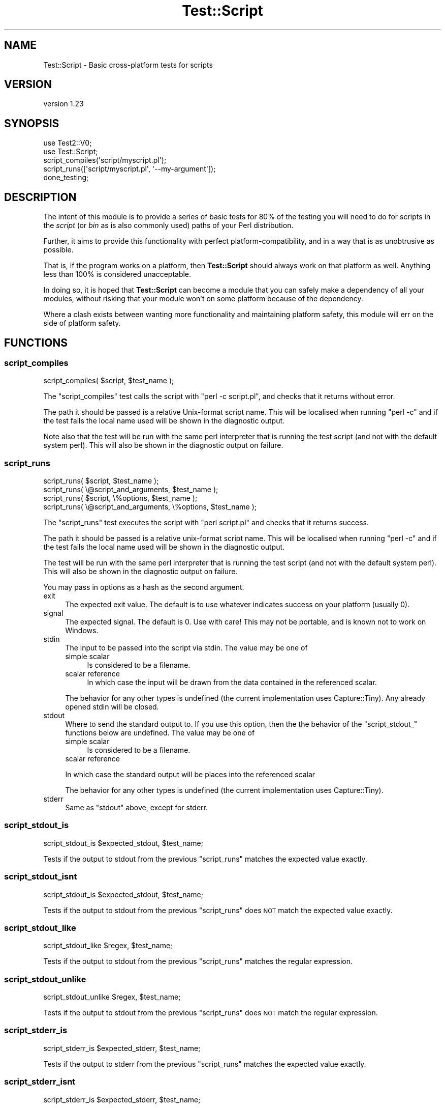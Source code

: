 .\" Automatically generated by Pod::Man 4.10 (Pod::Simple 3.35)
.\"
.\" Standard preamble:
.\" ========================================================================
.de Sp \" Vertical space (when we can't use .PP)
.if t .sp .5v
.if n .sp
..
.de Vb \" Begin verbatim text
.ft CW
.nf
.ne \\$1
..
.de Ve \" End verbatim text
.ft R
.fi
..
.\" Set up some character translations and predefined strings.  \*(-- will
.\" give an unbreakable dash, \*(PI will give pi, \*(L" will give a left
.\" double quote, and \*(R" will give a right double quote.  \*(C+ will
.\" give a nicer C++.  Capital omega is used to do unbreakable dashes and
.\" therefore won't be available.  \*(C` and \*(C' expand to `' in nroff,
.\" nothing in troff, for use with C<>.
.tr \(*W-
.ds C+ C\v'-.1v'\h'-1p'\s-2+\h'-1p'+\s0\v'.1v'\h'-1p'
.ie n \{\
.    ds -- \(*W-
.    ds PI pi
.    if (\n(.H=4u)&(1m=24u) .ds -- \(*W\h'-12u'\(*W\h'-12u'-\" diablo 10 pitch
.    if (\n(.H=4u)&(1m=20u) .ds -- \(*W\h'-12u'\(*W\h'-8u'-\"  diablo 12 pitch
.    ds L" ""
.    ds R" ""
.    ds C` ""
.    ds C' ""
'br\}
.el\{\
.    ds -- \|\(em\|
.    ds PI \(*p
.    ds L" ``
.    ds R" ''
.    ds C`
.    ds C'
'br\}
.\"
.\" Escape single quotes in literal strings from groff's Unicode transform.
.ie \n(.g .ds Aq \(aq
.el       .ds Aq '
.\"
.\" If the F register is >0, we'll generate index entries on stderr for
.\" titles (.TH), headers (.SH), subsections (.SS), items (.Ip), and index
.\" entries marked with X<> in POD.  Of course, you'll have to process the
.\" output yourself in some meaningful fashion.
.\"
.\" Avoid warning from groff about undefined register 'F'.
.de IX
..
.nr rF 0
.if \n(.g .if rF .nr rF 1
.if (\n(rF:(\n(.g==0)) \{\
.    if \nF \{\
.        de IX
.        tm Index:\\$1\t\\n%\t"\\$2"
..
.        if !\nF==2 \{\
.            nr % 0
.            nr F 2
.        \}
.    \}
.\}
.rr rF
.\" ========================================================================
.\"
.IX Title "Test::Script 3"
.TH Test::Script 3 "2017-07-18" "perl v5.26.3" "User Contributed Perl Documentation"
.\" For nroff, turn off justification.  Always turn off hyphenation; it makes
.\" way too many mistakes in technical documents.
.if n .ad l
.nh
.SH "NAME"
Test::Script \- Basic cross\-platform tests for scripts
.SH "VERSION"
.IX Header "VERSION"
version 1.23
.SH "SYNOPSIS"
.IX Header "SYNOPSIS"
.Vb 2
\& use Test2::V0;
\& use Test::Script;
\& 
\& script_compiles(\*(Aqscript/myscript.pl\*(Aq);
\& script_runs([\*(Aqscript/myscript.pl\*(Aq, \*(Aq\-\-my\-argument\*(Aq]);
\& 
\& done_testing;
.Ve
.SH "DESCRIPTION"
.IX Header "DESCRIPTION"
The intent of this module is to provide a series of basic tests for 80%
of the testing you will need to do for scripts in the \fIscript\fR (or \fIbin\fR
as is also commonly used) paths of your Perl distribution.
.PP
Further, it aims to provide this functionality with perfect
platform-compatibility, and in a way that is as unobtrusive as possible.
.PP
That is, if the program works on a platform, then \fBTest::Script\fR
should always work on that platform as well. Anything less than 100% is
considered unacceptable.
.PP
In doing so, it is hoped that \fBTest::Script\fR can become a module that
you can safely make a dependency of all your modules, without risking that
your module won't on some platform because of the dependency.
.PP
Where a clash exists between wanting more functionality and maintaining
platform safety, this module will err on the side of platform safety.
.SH "FUNCTIONS"
.IX Header "FUNCTIONS"
.SS "script_compiles"
.IX Subsection "script_compiles"
.Vb 1
\& script_compiles( $script, $test_name );
.Ve
.PP
The \*(L"script_compiles\*(R" test calls the script with \*(L"perl \-c script.pl\*(R",
and checks that it returns without error.
.PP
The path it should be passed is a relative Unix-format script name. This
will be localised when running \f(CW\*(C`perl \-c\*(C'\fR and if the test fails the local
name used will be shown in the diagnostic output.
.PP
Note also that the test will be run with the same perl interpreter that
is running the test script (and not with the default system perl). This
will also be shown in the diagnostic output on failure.
.SS "script_runs"
.IX Subsection "script_runs"
.Vb 4
\& script_runs( $script, $test_name );
\& script_runs( \e@script_and_arguments, $test_name );
\& script_runs( $script, \e%options, $test_name );
\& script_runs( \e@script_and_arguments, \e%options, $test_name );
.Ve
.PP
The \*(L"script_runs\*(R" test executes the script with \*(L"perl script.pl\*(R" and checks
that it returns success.
.PP
The path it should be passed is a relative unix-format script name. This
will be localised when running \f(CW\*(C`perl \-c\*(C'\fR and if the test fails the local
name used will be shown in the diagnostic output.
.PP
The test will be run with the same perl interpreter that is running the
test script (and not with the default system perl). This will also be shown
in the diagnostic output on failure.
.PP
You may pass in options as a hash as the second argument.
.IP "exit" 4
.IX Item "exit"
The expected exit value.  The default is to use whatever indicates success
on your platform (usually 0).
.IP "signal" 4
.IX Item "signal"
The expected signal.  The default is 0.  Use with care!  This may not be
portable, and is known not to work on Windows.
.IP "stdin" 4
.IX Item "stdin"
The input to be passed into the script via stdin.  The value may be one of
.RS 4
.IP "simple scalar" 4
.IX Item "simple scalar"
Is considered to be a filename.
.IP "scalar reference" 4
.IX Item "scalar reference"
In which case the input will be drawn from the data contained in the referenced
scalar.
.RE
.RS 4
.Sp
The behavior for any other types is undefined (the current implementation uses
Capture::Tiny).  Any already opened stdin will be closed.
.RE
.IP "stdout" 4
.IX Item "stdout"
Where to send the standard output to.  If you use this option, then the the
behavior of the \f(CW\*(C`script_stdout_\*(C'\fR functions below are undefined.  The value
may be one of
.RS 4
.IP "simple scalar" 4
.IX Item "simple scalar"
Is considered to be a filename.
.IP "scalar reference" 4
.IX Item "scalar reference"
.RE
.RS 4
.Sp
In which case the standard output will be places into the referenced scalar
.Sp
The behavior for any other types is undefined (the current implementation uses
Capture::Tiny).
.RE
.IP "stderr" 4
.IX Item "stderr"
Same as \f(CW\*(C`stdout\*(C'\fR above, except for stderr.
.SS "script_stdout_is"
.IX Subsection "script_stdout_is"
.Vb 1
\& script_stdout_is $expected_stdout, $test_name;
.Ve
.PP
Tests if the output to stdout from the previous \*(L"script_runs\*(R" matches the
expected value exactly.
.SS "script_stdout_isnt"
.IX Subsection "script_stdout_isnt"
.Vb 1
\& script_stdout_is $expected_stdout, $test_name;
.Ve
.PP
Tests if the output to stdout from the previous \*(L"script_runs\*(R" does \s-1NOT\s0 match the
expected value exactly.
.SS "script_stdout_like"
.IX Subsection "script_stdout_like"
.Vb 1
\& script_stdout_like $regex, $test_name;
.Ve
.PP
Tests if the output to stdout from the previous \*(L"script_runs\*(R" matches the regular
expression.
.SS "script_stdout_unlike"
.IX Subsection "script_stdout_unlike"
.Vb 1
\& script_stdout_unlike $regex, $test_name;
.Ve
.PP
Tests if the output to stdout from the previous \*(L"script_runs\*(R" does \s-1NOT\s0 match the regular
expression.
.SS "script_stderr_is"
.IX Subsection "script_stderr_is"
.Vb 1
\& script_stderr_is $expected_stderr, $test_name;
.Ve
.PP
Tests if the output to stderr from the previous \*(L"script_runs\*(R" matches the
expected value exactly.
.SS "script_stderr_isnt"
.IX Subsection "script_stderr_isnt"
.Vb 1
\& script_stderr_is $expected_stderr, $test_name;
.Ve
.PP
Tests if the output to stderr from the previous \*(L"script_runs\*(R" does \s-1NOT\s0 match the
expected value exactly.
.SS "script_stderr_like"
.IX Subsection "script_stderr_like"
.Vb 1
\& script_stderr_like $regex, $test_name;
.Ve
.PP
Tests if the output to stderr from the previous \*(L"script_runs\*(R" matches the regular
expression.
.SS "script_stderr_unlike"
.IX Subsection "script_stderr_unlike"
.Vb 1
\& script_stderr_unlike $regex, $test_name;
.Ve
.PP
Tests if the output to stderr from the previous \*(L"script_runs\*(R" does \s-1NOT\s0 match the regular
expression.
.SH "CAVEATS"
.IX Header "CAVEATS"
This module is fully supported back to Perl 5.8.1.  In the near future, support
for the older pre\-Test2 Test::Builer will be dropped.
.PP
The \s-1STDIN\s0 handle will be closed when using script_runs with the stdin option.
An older version used IPC::Run3, which attempted to save \s-1STDIN,\s0 but
apparently this cannot be done consistently or portably.  We now use
Capture::Tiny instead and explicitly do not support saving \s-1STDIN\s0 handles.
.SH "SEE ALSO"
.IX Header "SEE ALSO"
Test::Script::Run, Test2::Suite
.SH "AUTHOR"
.IX Header "AUTHOR"
Original author: Adam Kennedy
.PP
Current maintainer: Graham Ollis <plicease@cpan.org>
.PP
Contributors:
.PP
Brendan Byrd
.SH "COPYRIGHT AND LICENSE"
.IX Header "COPYRIGHT AND LICENSE"
This software is copyright (c) 2017 by Adam Kennedy.
.PP
This is free software; you can redistribute it and/or modify it under
the same terms as the Perl 5 programming language system itself.
